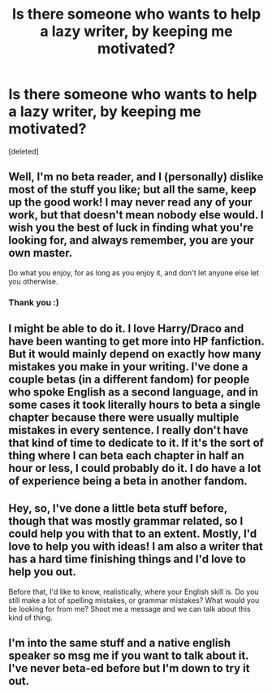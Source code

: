 #+TITLE: Is there someone who wants to help a lazy writer, by keeping me motivated?

* Is there someone who wants to help a lazy writer, by keeping me motivated?
:PROPERTIES:
:Score: 5
:DateUnix: 1548276649.0
:DateShort: 2019-Jan-24
:FlairText: Request
:END:
[deleted]


** Well, I'm no beta reader, and I (personally) dislike most of the stuff you like; but all the same, keep up the good work! I may never read any of your work, but that doesn't mean nobody else would. I wish you the best of luck in finding what you're looking for, and always remember, you are your own master.

Do what you enjoy, for as long as you enjoy it, and don't let anyone else let you otherwise.
:PROPERTIES:
:Author: Sefera17
:Score: 5
:DateUnix: 1548283745.0
:DateShort: 2019-Jan-24
:END:

*** Thank you :)
:PROPERTIES:
:Author: 2muchPineapplePizza
:Score: 1
:DateUnix: 1548283806.0
:DateShort: 2019-Jan-24
:END:


** I might be able to do it. I love Harry/Draco and have been wanting to get more into HP fanfiction. But it would mainly depend on exactly how many mistakes you make in your writing. I've done a couple betas (in a different fandom) for people who spoke English as a second language, and in some cases it took literally hours to beta a single chapter because there were usually multiple mistakes in every sentence. I really don't have that kind of time to dedicate to it. If it's the sort of thing where I can beta each chapter in half an hour or less, I could probably do it. I do have a lot of experience being a beta in another fandom.
:PROPERTIES:
:Author: DeseretRain
:Score: 2
:DateUnix: 1548294579.0
:DateShort: 2019-Jan-24
:END:


** Hey, so, I've done a little beta stuff before, though that was mostly grammar related, so I could help you with that to an extent. Mostly, I'd love to help you with ideas! I am also a writer that has a hard time finishing things and I'd love to help you out.

Before that, I'd like to know, realistically, where your English skill is. Do you still make a lot of spelling mistakes, or grammar mistakes? What would you be looking for from me? Shoot me a message and we can talk about this kind of thing.
:PROPERTIES:
:Author: Aflameisfitful
:Score: 2
:DateUnix: 1548298649.0
:DateShort: 2019-Jan-24
:END:


** I'm into the same stuff and a native english speaker so msg me if you want to talk about it. I've never beta-ed before but I'm down to try it out.
:PROPERTIES:
:Author: Twinkothy
:Score: 2
:DateUnix: 1548302269.0
:DateShort: 2019-Jan-24
:END:
